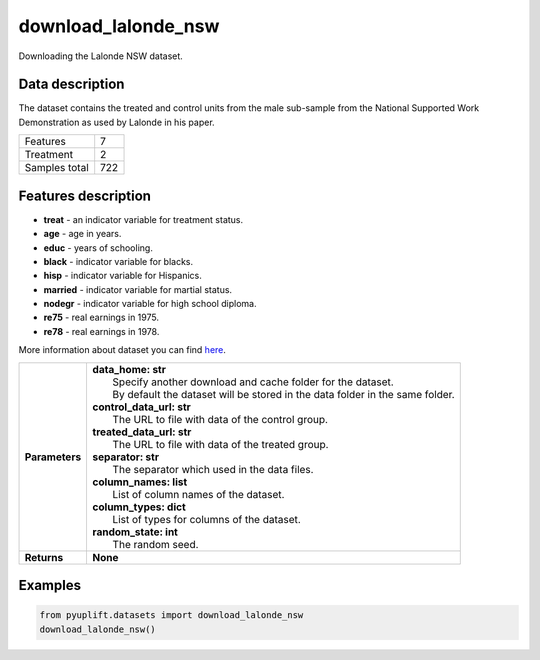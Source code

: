 ####################
download_lalonde_nsw
####################

Downloading the Lalonde NSW dataset.

****************
Data description
****************
The dataset contains the treated and control units from the male sub-sample from the National Supported Work Demonstration as used by Lalonde in his paper.

+--------------------------+------------+
| Features                 |          7 |
+--------------------------+------------+
| Treatment                |          2 |
+--------------------------+------------+
| Samples total            |        722 |
+--------------------------+------------+

********************
Features description
********************
* **treat** - an indicator variable for treatment status.
* **age** - age in years.
* **educ** - years of schooling.
* **black** - indicator variable for blacks.
* **hisp** - indicator variable for Hispanics.
* **married** - indicator variable for martial status.
* **nodegr** - indicator variable for high school diploma.
* **re75** - real earnings in 1975.
* **re78** - real earnings in 1978.

More information about dataset you can find `here <https://users.nber.org/~rdehejia/nswdata.html>`_.

+-----------------+----------------------------------------------------------------------------------+
| **Parameters**  | | **data_home: str**                                                             |
|                 | |   Specify another download and cache folder for the dataset.                   |
|                 | |   By default the dataset will be stored in the data folder in the same folder. |
|                 | | **control_data_url: str**                                                      |
|                 | |   The URL to file with data of the control group.                              |
|                 | | **treated_data_url: str**                                                      |
|                 | |   The URL to file with data of the treated group.                              |
|                 | | **separator: str**                                                             |
|                 | |   The separator which used in the data files.                                  |
|                 | | **column_names: list**                                                         |
|                 | |   List of column names of the dataset.                                         |
|                 | | **column_types: dict**                                                         |
|                 | |   List of types for columns of the dataset.                                    |
|                 | | **random_state: int**                                                          |
|                 | |   The random seed.                                                             |
+-----------------+----------------------------------------------------------------------------------+
| **Returns**     | **None**                                                                         |
+-----------------+----------------------------------------------------------------------------------+


********
Examples
********

.. code-block:: python3

   from pyuplift.datasets import download_lalonde_nsw
   download_lalonde_nsw()
